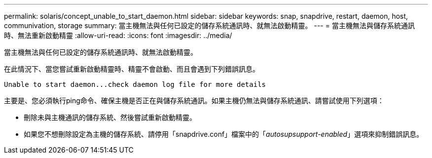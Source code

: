 ---
permalink: solaris/concept_unable_to_start_daemon.html 
sidebar: sidebar 
keywords: snap, snapdrive, restart, daemon, host, communivation, storage 
summary: 當主機無法與任何已設定的儲存系統通訊時、就無法啟動精靈。 
---
= 當主機無法與儲存系統通訊時、無法重新啟動精靈
:allow-uri-read: 
:icons: font
:imagesdir: ../media/


[role="lead"]
當主機無法與任何已設定的儲存系統通訊時、就無法啟動精靈。

在此情況下、當您嘗試重新啟動精靈時、精靈不會啟動、而且會遇到下列錯誤訊息。

[listing]
----
Unable to start daemon...check daemon log file for more details
----
主要是、您必須執行ping命令、確保主機是否正在與儲存系統通訊。如果主機仍無法與儲存系統通訊、請嘗試使用下列選項：

* 刪除未與主機通訊的儲存系統、然後嘗試重新啟動精靈。
* 如果您不想刪除設定為主機的儲存系統、請停用「snapdrive.conf」檔案中的「_autosupsupport-enabled_」選項來抑制錯誤訊息。

